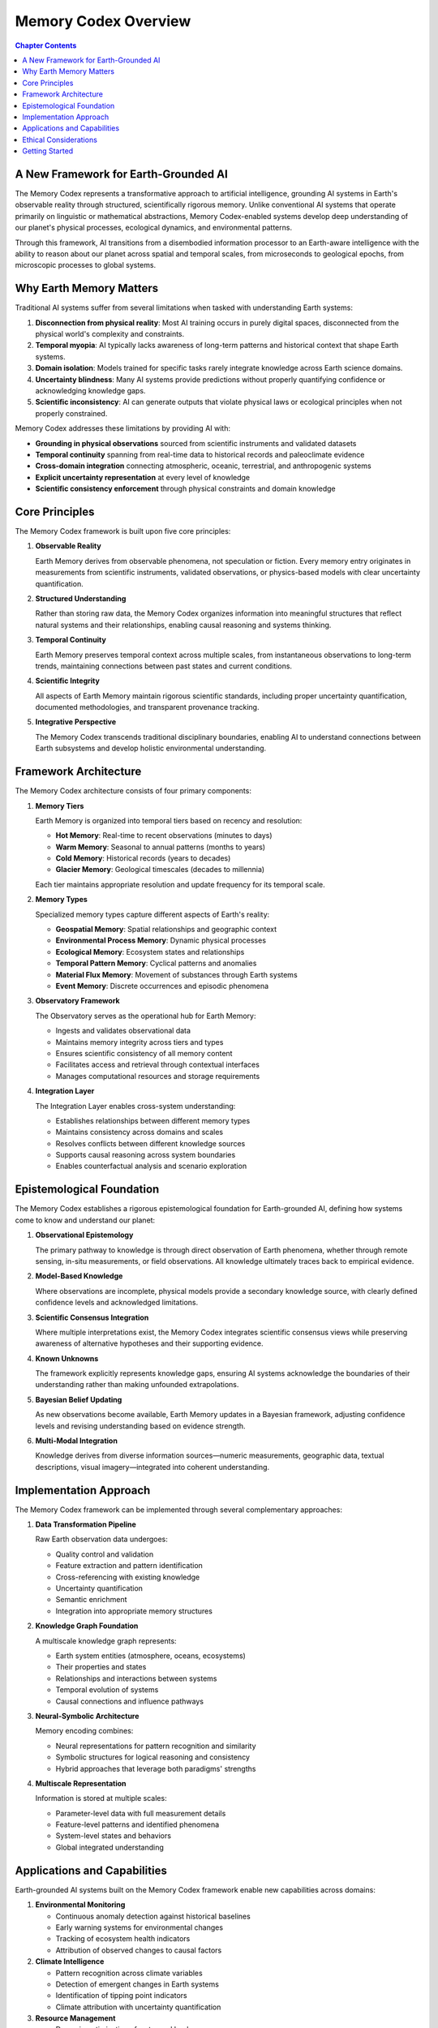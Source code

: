 ======================
Memory Codex Overview
======================

.. contents:: Chapter Contents
   :local:
   :depth: 2

A New Framework for Earth-Grounded AI
-----------------------------

The Memory Codex represents a transformative approach to artificial intelligence, grounding AI systems in Earth's observable reality through structured, scientifically rigorous memory. Unlike conventional AI systems that operate primarily on linguistic or mathematical abstractions, Memory Codex-enabled systems develop deep understanding of our planet's physical processes, ecological dynamics, and environmental patterns.

.. image:: /_static/images/memory_codex_overview.png
   :alt: Memory Codex Framework Overview
   :align: center
   :width: 90%

Through this framework, AI transitions from a disembodied information processor to an Earth-aware intelligence with the ability to reason about our planet across spatial and temporal scales, from microseconds to geological epochs, from microscopic processes to global systems.

.. raw:: html

   <div class="book-quote">
      <blockquote>
         "Memory is not just a technological feature—it's the foundation of understanding. By providing AI with Earth Memory, we enable it to develop genuine comprehension of our planet's past, present, and possible futures."
      </blockquote>
   </div>

Why Earth Memory Matters
------------------------

Traditional AI systems suffer from several limitations when tasked with understanding Earth systems:

1. **Disconnection from physical reality**: Most AI training occurs in purely digital spaces, disconnected from the physical world's complexity and constraints.

2. **Temporal myopia**: AI typically lacks awareness of long-term patterns and historical context that shape Earth systems.

3. **Domain isolation**: Models trained for specific tasks rarely integrate knowledge across Earth science domains.

4. **Uncertainty blindness**: Many AI systems provide predictions without properly quantifying confidence or acknowledging knowledge gaps.

5. **Scientific inconsistency**: AI can generate outputs that violate physical laws or ecological principles when not properly constrained.

Memory Codex addresses these limitations by providing AI with:

- **Grounding in physical observations** sourced from scientific instruments and validated datasets
- **Temporal continuity** spanning from real-time data to historical records and paleoclimate evidence
- **Cross-domain integration** connecting atmospheric, oceanic, terrestrial, and anthropogenic systems
- **Explicit uncertainty representation** at every level of knowledge
- **Scientific consistency enforcement** through physical constraints and domain knowledge

Core Principles
--------------

The Memory Codex framework is built upon five core principles:

1. **Observable Reality**

   Earth Memory derives from observable phenomena, not speculation or fiction. Every memory entry originates in measurements from scientific instruments, validated observations, or physics-based models with clear uncertainty quantification.

2. **Structured Understanding**

   Rather than storing raw data, the Memory Codex organizes information into meaningful structures that reflect natural systems and their relationships, enabling causal reasoning and systems thinking.

3. **Temporal Continuity**

   Earth Memory preserves temporal context across multiple scales, from instantaneous observations to long-term trends, maintaining connections between past states and current conditions.

4. **Scientific Integrity**

   All aspects of Earth Memory maintain rigorous scientific standards, including proper uncertainty quantification, documented methodologies, and transparent provenance tracking.

5. **Integrative Perspective**

   The Memory Codex transcends traditional disciplinary boundaries, enabling AI to understand connections between Earth subsystems and develop holistic environmental understanding.

Framework Architecture
--------------------

The Memory Codex architecture consists of four primary components:

.. image:: /_static/images/memory_architecture.png
   :alt: Memory Codex Architecture
   :align: center
   :width: 85%

1. **Memory Tiers**

   Earth Memory is organized into temporal tiers based on recency and resolution:
   
   - **Hot Memory**: Real-time to recent observations (minutes to days)
   - **Warm Memory**: Seasonal to annual patterns (months to years)
   - **Cold Memory**: Historical records (years to decades)
   - **Glacier Memory**: Geological timescales (decades to millennia)
   
   Each tier maintains appropriate resolution and update frequency for its temporal scale.

2. **Memory Types**

   Specialized memory types capture different aspects of Earth's reality:
   
   - **Geospatial Memory**: Spatial relationships and geographic context
   - **Environmental Process Memory**: Dynamic physical processes
   - **Ecological Memory**: Ecosystem states and relationships
   - **Temporal Pattern Memory**: Cyclical patterns and anomalies
   - **Material Flux Memory**: Movement of substances through Earth systems
   - **Event Memory**: Discrete occurrences and episodic phenomena

3. **Observatory Framework**

   The Observatory serves as the operational hub for Earth Memory:
   
   - Ingests and validates observational data
   - Maintains memory integrity across tiers and types
   - Ensures scientific consistency of all memory content
   - Facilitates access and retrieval through contextual interfaces
   - Manages computational resources and storage requirements

4. **Integration Layer**

   The Integration Layer enables cross-system understanding:
   
   - Establishes relationships between different memory types
   - Maintains consistency across domains and scales
   - Resolves conflicts between different knowledge sources
   - Supports causal reasoning across system boundaries
   - Enables counterfactual analysis and scenario exploration

Epistemological Foundation
------------------------

The Memory Codex establishes a rigorous epistemological foundation for Earth-grounded AI, defining how systems come to know and understand our planet:

1. **Observational Epistemology**

   The primary pathway to knowledge is through direct observation of Earth phenomena, whether through remote sensing, in-situ measurements, or field observations. All knowledge ultimately traces back to empirical evidence.

2. **Model-Based Knowledge**

   Where observations are incomplete, physical models provide a secondary knowledge source, with clearly defined confidence levels and acknowledged limitations.

3. **Scientific Consensus Integration**

   Where multiple interpretations exist, the Memory Codex integrates scientific consensus views while preserving awareness of alternative hypotheses and their supporting evidence.

4. **Known Unknowns**

   The framework explicitly represents knowledge gaps, ensuring AI systems acknowledge the boundaries of their understanding rather than making unfounded extrapolations.

5. **Bayesian Belief Updating**

   As new observations become available, Earth Memory updates in a Bayesian framework, adjusting confidence levels and revising understanding based on evidence strength.

6. **Multi-Modal Integration**

   Knowledge derives from diverse information sources—numeric measurements, geographic data, textual descriptions, visual imagery—integrated into coherent understanding.

Implementation Approach
---------------------

The Memory Codex framework can be implemented through several complementary approaches:

1. **Data Transformation Pipeline**

   Raw Earth observation data undergoes:
   
   - Quality control and validation
   - Feature extraction and pattern identification
   - Cross-referencing with existing knowledge
   - Uncertainty quantification
   - Semantic enrichment
   - Integration into appropriate memory structures

2. **Knowledge Graph Foundation**

   A multiscale knowledge graph represents:
   
   - Earth system entities (atmosphere, oceans, ecosystems)
   - Their properties and states
   - Relationships and interactions between systems
   - Temporal evolution of systems
   - Causal connections and influence pathways

3. **Neural-Symbolic Architecture**

   Memory encoding combines:
   
   - Neural representations for pattern recognition and similarity
   - Symbolic structures for logical reasoning and consistency
   - Hybrid approaches that leverage both paradigms' strengths

4. **Multiscale Representation**

   Information is stored at multiple scales:
   
   - Parameter-level data with full measurement details
   - Feature-level patterns and identified phenomena
   - System-level states and behaviors
   - Global integrated understanding

Applications and Capabilities
---------------------------

Earth-grounded AI systems built on the Memory Codex framework enable new capabilities across domains:

1. **Environmental Monitoring**

   - Continuous anomaly detection against historical baselines
   - Early warning systems for environmental changes
   - Tracking of ecosystem health indicators
   - Attribution of observed changes to causal factors

2. **Climate Intelligence**

   - Pattern recognition across climate variables
   - Detection of emergent changes in Earth systems
   - Identification of tipping point indicators
   - Climate attribution with uncertainty quantification

3. **Resource Management**

   - Dynamic optimization of water and land resources
   - Sustainable harvest planning in natural systems
   - Energy system integration with environmental factors
   - Ecosystem service valuation and preservation

4. **Risk Assessment**

   - Multi-hazard risk modeling with weather and climate inputs
   - Vulnerability mapping with socio-environmental factors
   - Dynamic updating of risk landscapes as conditions change
   - Long-term risk trajectory analysis under different scenarios

5. **Environmental Decision Support**

   - Science-based policy option generation
   - Impact assessment of proposed interventions
   - Identification of environmental intervention points
   - Monitoring of policy effectiveness through observed outcomes

Ethical Considerations
--------------------

The Memory Codex framework embraces several ethical principles:

1. **Scientific Transparency**

   All knowledge sources, processing methods, and uncertainty levels are fully transparent, allowing verification and validation of system outputs.

2. **Value Pluralism**

   Earth Memory represents diverse perspectives on environmental values while maintaining scientific accuracy in physical observations.

3. **Intergenerational Responsibility**

   The framework's long-term temporal perspective naturally incorporates consideration of future generations in environmental reasoning.

4. **Knowledge Justice**

   Earth Memory aims to integrate diverse knowledge systems, including indigenous and local knowledge, while maintaining scientific rigor.

5. **Precautionary Principle**

   Uncertainty representation enables appropriate application of the precautionary principle in environmental decision contexts.

Getting Started
-------------

To begin working with the Memory Codex framework, you'll need to:

1. **Set up the Earth Observatory**
   
   Establish the computational environment for Earth Memory operations, including data pipelines, storage systems, and processing capabilities.

2. **Define your memory architecture**
   
   Determine which memory tiers and types are needed for your specific application, and design appropriate interfaces between them.

3. **Configure data sources**
   
   Establish connections to Earth observation data sources, including satellite platforms, ground stations, and existing datasets.

4. **Implement memory operations**
   
   Develop the processing logic for memory formation, retrieval, updating, and integration across your architecture.

The remaining chapters of this book provide detailed guidance on each aspect of implementing and working with the Memory Codex framework, from fundamental concepts to advanced applications.

.. note::

   The Memory Codex is an evolving framework. As our understanding of Earth systems and artificial intelligence advances, the architecture and implementation details will continue to develop while maintaining commitment to the core principles.

In the next chapter, we'll explore the tiered architecture of Earth Memory in greater detail, explaining how observations move through the system from real-time awareness to long-term understanding. 